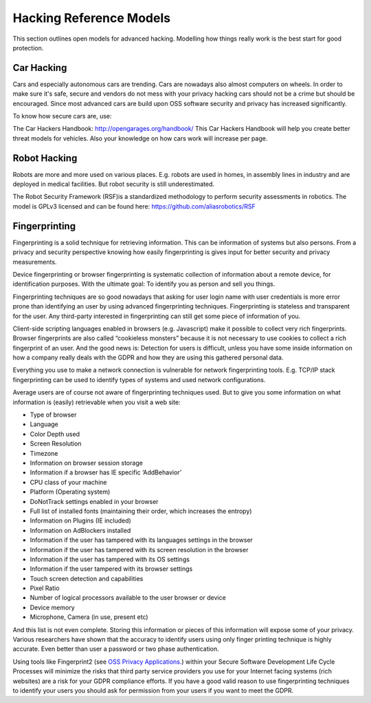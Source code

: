 Hacking Reference Models
=========================

This section outlines open models for advanced hacking. Modelling how things really work is the best start for good protection. 


Car Hacking
------------

Cars and especially autonomous cars are trending. Cars are nowadays also almost computers on wheels. In order to make sure it's safe, secure and vendors do not mess with your privacy hacking cars should not be a crime but should be encouraged. Since most advanced cars are build upon OSS software security and privacy has increased significantly. 

To know how secure cars are, use:

The Car Hackers Handbook: http://opengarages.org/handbook/ 
This Car Hackers Handbook will help you create better threat models for vehicles. Also your knowledge on how cars work will increase per page.

 
Robot Hacking
------------------

Robots are more and more used on various places. E.g. robots are used in homes, in assembly lines in industry and are deployed in medical facilities. But robot security is still underestimated. 

The Robot Security Framework (RSF)is a standardized methodology to perform security assessments in robotics. 
The model is GPLv3 licensed and can be found here: https://github.com/aliasrobotics/RSF

Fingerprinting
---------------------

Fingerprinting is a solid technique for retrieving information. This can be information of systems but also persons. From a privacy and security perspective knowing how easily fingerprinting is gives input for better security and privacy measurements.

Device fingerprinting or browser fingerprinting is systematic collection of information about a remote device, for identification purposes. With the ultimate goal: To identify you as person and sell you things.

Fingerprinting techniques are so good nowadays that asking for user login name with user credentials is more error prone than identifying an user by using advanced fingerprinting techniques. Fingerprinting is stateless and transparent for the user. Any third-party interested in fingerprinting can still get some piece of information of you.

Client-side scripting languages enabled in browsers (e.g. Javascript) make it possible to collect very rich fingerprints. Browser fingerprints are also called “cookieless monsters” because it is not necessary to use cookies to collect a rich fingerprint of an user. And the good news is: Detection for users is difficult, unless you have some inside information on how a company really deals with the GDPR and how they are using this gathered personal data.

Everything you use to make a network connection is vulnerable for network fingerprinting tools. E.g. TCP/IP stack fingerprinting can be used to identify types of systems and used network configurations.

Average users are of course not aware of fingerprinting techniques used. But to give you some information on what information is (easily) retrievable when you visit a web site:

* Type of browser
* Language
* Color Depth used
* Screen Resolution
* Timezone
* Information on browser session storage
* Information if a browser has IE specific ‘AddBehavior’
* CPU class of your machine
* Platform (Operating system)
* DoNotTrack settings enabled in your browser
* Full list of installed fonts (maintaining their order, which increases the entropy)
* Information on Plugins (IE included)
* Information on AdBlockers  installed
* Information if the user has tampered with its languages settings in the browser
* Information if the user has tampered with its screen resolution in the browser
* Information if the user has tampered with its OS settings
* Information if the user tampered with its browser settings
* Touch screen detection and capabilities
* Pixel Ratio
* Number of logical processors available to the user browser or device
* Device memory
* Microphone, Camera (in use, present etc)

And this list is not even complete. Storing this information or pieces of this information will expose some of your privacy. Various researchers have shown that the accuracy to identify users using only finger printing technique is highly accurate. Even better than user a password or two phase authentication. 

Using tools like Fingerprint2 (see `OSS Privacy Applications. <http://security-and-privacy-reference-architecture.readthedocs.io/en/latest/12.2-oss-privacy-productslist.html>`_) within your Secure Software Development Life Cycle Processes will minimize the risks that third party service providers you use for your Internet facing systems (rich websites) are a risk for your GDPR compliance efforts. If you have a good valid reason to use fingerprinting techniques to identify your users you should ask for permission from your users if you want to meet the GDPR.
